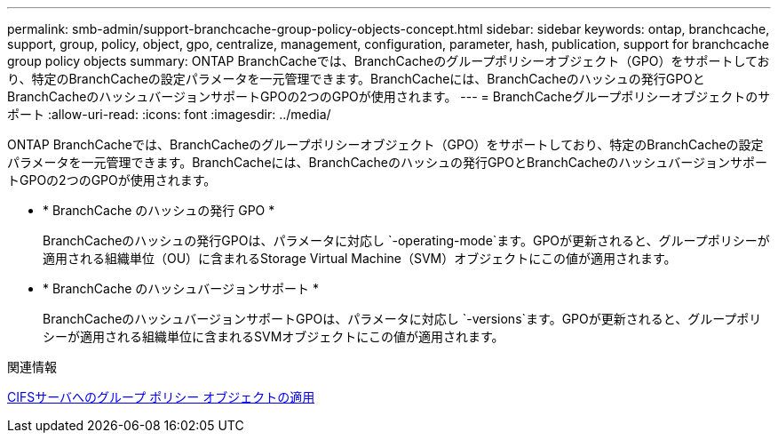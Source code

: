 ---
permalink: smb-admin/support-branchcache-group-policy-objects-concept.html 
sidebar: sidebar 
keywords: ontap, branchcache, support, group, policy, object, gpo, centralize, management, configuration, parameter, hash, publication, support for branchcache group policy objects 
summary: ONTAP BranchCacheでは、BranchCacheのグループポリシーオブジェクト（GPO）をサポートしており、特定のBranchCacheの設定パラメータを一元管理できます。BranchCacheには、BranchCacheのハッシュの発行GPOとBranchCacheのハッシュバージョンサポートGPOの2つのGPOが使用されます。 
---
= BranchCacheグループポリシーオブジェクトのサポート
:allow-uri-read: 
:icons: font
:imagesdir: ../media/


[role="lead"]
ONTAP BranchCacheでは、BranchCacheのグループポリシーオブジェクト（GPO）をサポートしており、特定のBranchCacheの設定パラメータを一元管理できます。BranchCacheには、BranchCacheのハッシュの発行GPOとBranchCacheのハッシュバージョンサポートGPOの2つのGPOが使用されます。

* * BranchCache のハッシュの発行 GPO *
+
BranchCacheのハッシュの発行GPOは、パラメータに対応し `-operating-mode`ます。GPOが更新されると、グループポリシーが適用される組織単位（OU）に含まれるStorage Virtual Machine（SVM）オブジェクトにこの値が適用されます。

* * BranchCache のハッシュバージョンサポート *
+
BranchCacheのハッシュバージョンサポートGPOは、パラメータに対応し `-versions`ます。GPOが更新されると、グループポリシーが適用される組織単位に含まれるSVMオブジェクトにこの値が適用されます。



.関連情報
xref:applying-group-policy-objects-concept.adoc[CIFSサーバへのグループ ポリシー オブジェクトの適用]
